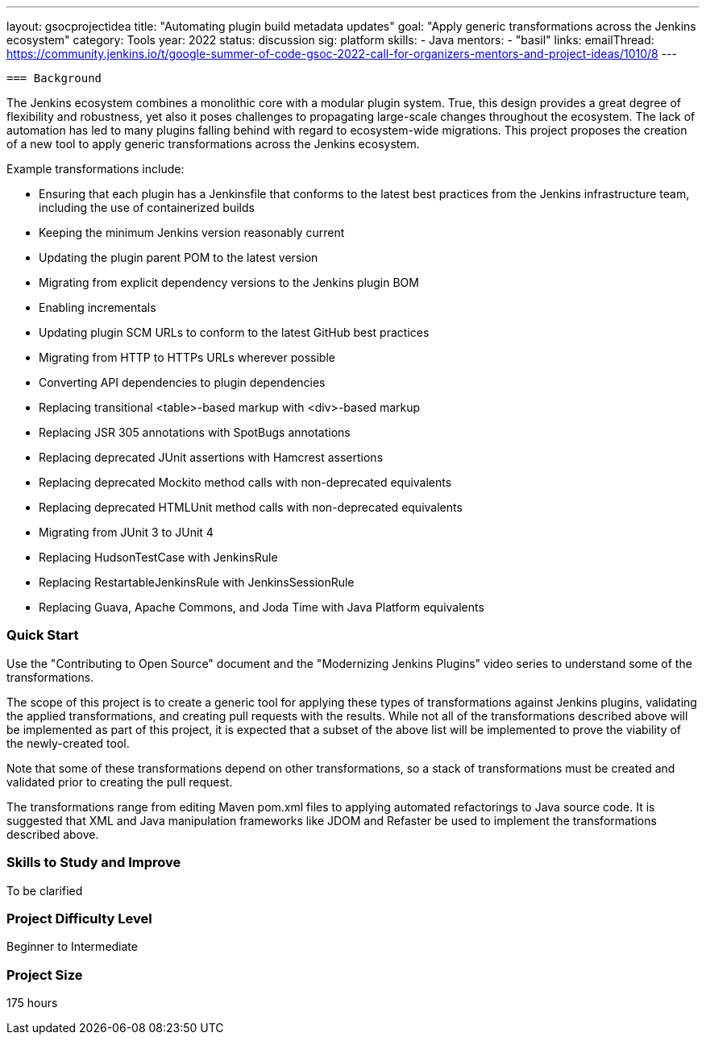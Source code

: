 ---
layout: gsocprojectidea
title: "Automating plugin build metadata updates"
goal: "Apply generic transformations across the Jenkins ecosystem"
category: Tools
year: 2022
status: discussion
sig: platform
skills:
- Java
mentors:
- "basil"
links:
  emailThread: https://community.jenkins.io/t/google-summer-of-code-gsoc-2022-call-for-organizers-mentors-and-project-ideas/1010/8
---

 === Background

The Jenkins ecosystem combines a monolithic core with a modular plugin system.
True, this design provides a great degree of flexibility and robustness, yet also it poses challenges to propagating large-scale changes throughout the ecosystem.
The lack of automation has led to many plugins falling behind with regard to ecosystem-wide migrations.
This project proposes the creation of a new tool to apply generic transformations across the Jenkins ecosystem.

Example transformations include:

* Ensuring that each plugin has a Jenkinsfile that conforms to the latest best practices from the Jenkins infrastructure team, including the use of containerized builds
* Keeping the minimum Jenkins version reasonably current
* Updating the plugin parent POM to the latest version
* Migrating from explicit dependency versions to the Jenkins plugin BOM
* Enabling incrementals
* Updating plugin SCM URLs to conform to the latest GitHub best practices
* Migrating from HTTP to HTTPs URLs wherever possible
* Converting API dependencies to plugin dependencies
* Replacing transitional <table>-based markup with <div>-based markup
* Replacing JSR 305 annotations with SpotBugs annotations
* Replacing deprecated JUnit assertions with Hamcrest assertions
* Replacing deprecated Mockito method calls with non-deprecated equivalents
* Replacing deprecated HTMLUnit method calls with non-deprecated equivalents
* Migrating from JUnit 3 to JUnit 4
* Replacing HudsonTestCase with JenkinsRule
* Replacing RestartableJenkinsRule with JenkinsSessionRule
* Replacing Guava, Apache Commons, and Joda Time with Java Platform equivalents

=== Quick Start

Use the "Contributing to Open Source" document and the "Modernizing Jenkins Plugins" video series to understand some of the transformations.

The scope of this project is to create a generic tool for applying these types of transformations against Jenkins plugins, validating the applied transformations, and creating pull requests with the results.
While not all of the transformations described above will be implemented as part of this project, it is expected that a subset of the above list will be implemented to prove the viability of the newly-created tool.

Note that some of these transformations depend on other transformations, so a stack of transformations must be created and validated prior to creating the pull request.

The transformations range from editing Maven pom.xml files to applying automated refactorings to Java source code.
It is suggested that XML and Java manipulation frameworks like JDOM and Refaster be used to implement the transformations described above.

=== Skills to Study and Improve

To be clarified


=== Project Difficulty Level

Beginner to Intermediate

=== Project Size

175 hours


// === Newbie Friendly Issues

